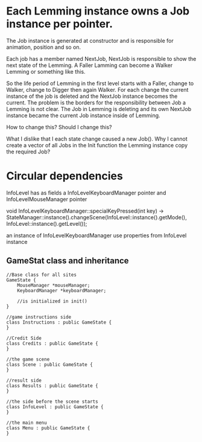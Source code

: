 * Each Lemming instance owns a Job instance per pointer.
The Job instance is generated at constructor and is responsible for animation, position and so on.

Each job has a member named NextJob, NextJob is responsible to show the next state of the Lemming. A Faller Lamming can become a Walker Lemming or
something like this.

So the life period of Lemming in the first level starts with a Faller, change to Walker, change to Digger then again Walker. For each change
the current instance of the job is deleted and the NextJob instance becomes the current.
The problem is the borders for the responsibility between Job a Lemming is not clear. The Job in Lemming is deleting and its own NextJob instance
became the current Job instance inside of Lemming.

How to change this?
Should I change this?

What I dislike that I each state change caused a new Job(). Why I cannot create a vector of all Jobs in the Init function the Lemming instance copy
the required Job?

* Circular dependencies

InfoLevel has as fields a InfoLevelKeyboardManager pointer and InfoLevelMouseManager pointer

void InfoLevelKeyboardManager::specialKeyPressed(int key) ->
   StateManager::instance().changeScene(InfoLevel::instance().getMode(), InfoLevel::instance().getLevel());

an instance of InfoLevelKeyboardManager use properties from InfoLevel instance

** GameStat class and inheritance

   #+begin_src c++
//Base class for all sites
GameState {
    MouseManager *mouseManager;
    KeyboardManager *keyboardManager;

    //is initialized in init()
}

//game instructions side
class Instructions : public GameState {
}

//Credit Side
class Credits : public GameState {
}

//the game scene
class Scene : public GameState {
}

//result side
class Results : public GameState {
}

//the side before the scene starts
class InfoLevel : public GameState {
}

//the main menu
class Menu : public GameState {
}

   #+end_src   
